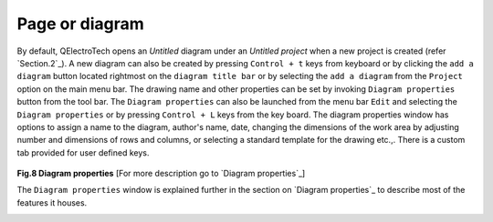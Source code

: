 .. _users/manual/folio


Page or diagram
===================================

By default, QElectroTech opens an `Untitled` diagram under an `Untitled project` when a new project is created (refer `Section.2`_). A new diagram can also be created by pressing ``Control + t`` keys from keyboard or by clicking the ``add a diagram`` button |newdrawing| located rightmost on the ``diagram title bar`` or by selecting the ``add a diagram`` from the ``Project`` option on the main menu bar. The drawing name and other properties can be set by invoking ``Diagram properties`` button from the tool bar. The ``Diagram properties`` can also be launched from the menu bar ``Edit`` and selecting the ``Diagram properties`` or by pressing ``Control + L`` keys from the key board. The diagram properties window has options to assign a name to the diagram, author's name, date, changing the dimensions of the work area by adjusting number and dimensions of rows and columns, or selecting a standard template for the drawing etc.,. There is a custom tab provided for user defined keys.

.. |newdrawing| image:: graphics/add_drawing.png

.. _Fig.8:
.. Figure:: graphics/diagram_properties.png
   :width: 800px
   :height: 500px
**Fig.8 Diagram properties** [For more description go to `Diagram properties`_]

The ``Diagram properties`` window is explained further in the section on `Diagram properties`_ to describe most of the features it houses. 

.. _Section.4:

